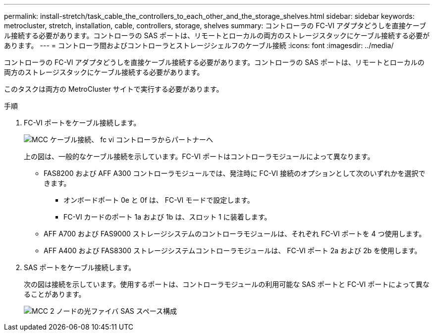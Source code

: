 ---
permalink: install-stretch/task_cable_the_controllers_to_each_other_and_the_storage_shelves.html 
sidebar: sidebar 
keywords: metrocluster, stretch, installation, cable, controllers, storage, shelves 
summary: コントローラの FC-VI アダプタどうしを直接ケーブル接続する必要があります。コントローラの SAS ポートは、リモートとローカルの両方のストレージスタックにケーブル接続する必要があります。 
---
= コントローラ間およびコントローラとストレージシェルフのケーブル接続
:icons: font
:imagesdir: ../media/


[role="lead"]
コントローラの FC-VI アダプタどうしを直接ケーブル接続する必要があります。コントローラの SAS ポートは、リモートとローカルの両方のストレージスタックにケーブル接続する必要があります。

このタスクは両方の MetroCluster サイトで実行する必要があります。

.手順
. FC-VI ポートをケーブル接続します。
+
image::../media/mcc_cabling_fc_vi_controller_to_partner.gif[MCC ケーブル接続、 fc vi コントローラからパートナーへ]

+
上の図は、一般的なケーブル接続を示しています。FC-VI ポートはコントローラモジュールによって異なります。

+
** FAS8200 および AFF A300 コントローラモジュールでは、発注時に FC-VI 接続のオプションとして次のいずれかを選択できます。
+
*** オンボードポート 0e と 0f は、 FC-VI モードで設定します。
*** FC-VI カードのポート 1a および 1b は、スロット 1 に装着します。


** AFF A700 および FAS9000 ストレージシステムのコントローラモジュールは、それぞれ FC-VI ポートを 4 つ使用します。
** AFF A400 および FAS8300 ストレージシステムコントローラモジュールは、 FC-VI ポート 2a および 2b を使用します。


. SAS ポートをケーブル接続します。
+
次の図は接続を示しています。使用するポートは、コントローラモジュールの利用可能な SAS ポートと FC-VI ポートによって異なることがあります。

+
image::../media/mcc_two_node_optical_sas_space_configuration.png[MCC 2 ノードの光ファイバ SAS スペース構成]


